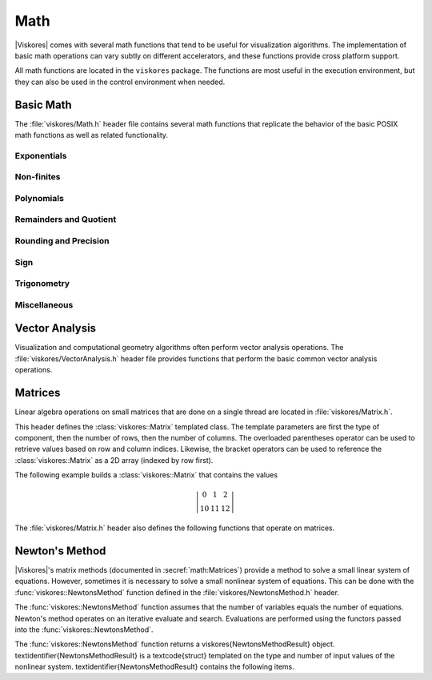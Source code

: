==============================
Math
==============================

.. index:: math

|Viskores| comes with several math functions that tend to be useful for visualization algorithms.
The implementation of basic math operations can vary subtly on different accelerators, and these functions provide cross platform support.

All math functions are located in the ``viskores`` package.
The functions are most useful in the execution environment, but they can also be used in the control environment when needed.

------------------------------
Basic Math
------------------------------

The :file:`viskores/Math.h` header file contains several math functions that replicate the behavior of the basic POSIX math functions as well as related functionality.

.. didyouknow::
   When writing worklets, you should favor using these math functions provided by |Viskores| over the standard math functions in :file:`viskores/Math.h`.
   |Viskores|'s implementation manages several compiling and efficiency issues when porting.

Exponentials
==============================

.. doxygenfunction:: viskores::Exp(viskores::Float32)
.. doxygenfunction:: viskores::Exp(viskores::Float64)
.. doxygenfunction:: viskores::Exp(const T&)
.. doxygenfunction:: viskores::Exp(const viskores::Vec<T, N>&)

.. doxygenfunction:: viskores::Exp10(viskores::Float32)
.. doxygenfunction:: viskores::Exp10(viskores::Float64)
.. doxygenfunction:: viskores::Exp10(T)
.. doxygenfunction:: viskores::Exp10(const viskores::Vec<T, N>&)

.. doxygenfunction:: viskores::Exp2(viskores::Float32)
.. doxygenfunction:: viskores::Exp2(viskores::Float64)
.. doxygenfunction:: viskores::Exp2(const T&)
.. doxygenfunction:: viskores::Exp2(const viskores::Vec<T, N>&)

.. doxygenfunction:: viskores::ExpM1(viskores::Float32)
.. doxygenfunction:: viskores::ExpM1(viskores::Float64)
.. doxygenfunction:: viskores::ExpM1(const T&)
.. doxygenfunction:: viskores::ExpM1(const viskores::Vec<T, N>&)

.. doxygenfunction:: viskores::Log(viskores::Float32)
.. doxygenfunction:: viskores::Log(viskores::Float64)
.. doxygenfunction:: viskores::Log(const T&)
.. doxygenfunction:: viskores::Log(const viskores::Vec<T, N>&)

.. doxygenfunction:: viskores::Log10(viskores::Float32)
.. doxygenfunction:: viskores::Log10(viskores::Float64)
.. doxygenfunction:: viskores::Log10(const T&)
.. doxygenfunction:: viskores::Log10(const viskores::Vec<T, N>&)

.. doxygenfunction:: viskores::Log1P(viskores::Float32)
.. doxygenfunction:: viskores::Log1P(viskores::Float64)
.. doxygenfunction:: viskores::Log1P(const T&)
.. doxygenfunction:: viskores::Log1P(const viskores::Vec<T, N>&)

.. doxygenfunction:: viskores::Log2(viskores::Float32)
.. doxygenfunction:: viskores::Log2(viskores::Float64)
.. doxygenfunction:: viskores::Log2(const T&)
.. doxygenfunction:: viskores::Log2(const viskores::Vec<T, N>&)

.. doxygenfunction:: viskores::Pow(viskores::Float32, viskores::Float32)
.. doxygenfunction:: viskores::Pow(viskores::Float64, viskores::Float64)

Non-finites
==============================

.. doxygenfunction:: Infinity
.. doxygenfunction:: Infinity32
.. doxygenfunction:: Infinity64

.. doxygenfunction:: IsFinite
.. doxygenfunction:: IsInf
.. doxygenfunction:: IsNan
.. doxygenfunction:: IsNegative(viskores::Float32)
.. doxygenfunction:: IsNegative(viskores::Float64)

.. doxygenfunction:: Nan
.. doxygenfunction:: Nan32
.. doxygenfunction:: Nan64

.. doxygenfunction:: NegativeInfinity
.. doxygenfunction:: NegativeInfinity32
.. doxygenfunction:: NegativeInfinity64

Polynomials
==============================

.. doxygenfunction:: viskores::Cbrt(viskores::Float32)
.. doxygenfunction:: viskores::Cbrt(viskores::Float64)
.. doxygenfunction:: viskores::Cbrt(const T&)
.. doxygenfunction:: viskores::Cbrt(const viskores::Vec<T, N>&)

.. doxygenfunction:: viskores::QuadraticRoots

.. doxygenfunction:: viskores::RCbrt(viskores::Float32)
.. doxygenfunction:: viskores::RCbrt(viskores::Float64)
.. doxygenfunction:: viskores::RCbrt(T)
.. doxygenfunction:: viskores::RCbrt(const viskores::Vec<T, N>&)

.. doxygenfunction:: viskores::RSqrt(viskores::Float32)
.. doxygenfunction:: viskores::RSqrt(viskores::Float64)
.. doxygenfunction:: viskores::RSqrt(T)
.. doxygenfunction:: viskores::RSqrt(const viskores::Vec<T, N>&)

.. doxygenfunction:: viskores::Sqrt(viskores::Float32)
.. doxygenfunction:: viskores::Sqrt(viskores::Float64)
.. doxygenfunction:: viskores::Sqrt(const T&)
.. doxygenfunction:: viskores::Sqrt(const viskores::Vec<T, N>&)

Remainders and Quotient
==============================

.. doxygenfunction:: viskores::ModF(viskores::Float32, viskores::Float32&)
.. doxygenfunction:: viskores::ModF(viskores::Float64, viskores::Float64&)

.. doxygenfunction:: viskores::Remainder(viskores::Float32, viskores::Float32)
.. doxygenfunction:: viskores::Remainder(viskores::Float64, viskores::Float64)

.. doxygenfunction:: RemainderQuotient(viskores::Float32, viskores::Float32, QType&)
.. doxygenfunction:: RemainderQuotient(viskores::Float64, viskores::Float64, QType&)

Rounding and Precision
==============================

.. doxygenfunction:: viskores::Ceil(viskores::Float32)
.. doxygenfunction:: viskores::Ceil(viskores::Float64)
.. doxygenfunction:: viskores::Ceil(const T&)
.. doxygenfunction:: viskores::Ceil(const viskores::Vec<T, N>&)

.. doxygenfunction:: viskores::CopySign(viskores::Float32, viskores::Float32)
.. doxygenfunction:: viskores::CopySign(viskores::Float64, viskores::Float64)
.. doxygenfunction:: viskores::CopySign(const viskores::Vec<T, N>&, const viskores::Vec<T, N>&)

.. doxygenfunction:: Epsilon
.. doxygenfunction:: Epsilon32
.. doxygenfunction:: Epsilon64

.. doxygenfunction:: viskores::FMod(viskores::Float32, viskores::Float32)
.. doxygenfunction:: viskores::FMod(viskores::Float64, viskores::Float64)

.. doxygenfunction:: viskores::Round(viskores::Float32)
.. doxygenfunction:: viskores::Round(viskores::Float64)
.. doxygenfunction:: viskores::Round(const T&)
.. doxygenfunction:: viskores::Round(const viskores::Vec<T, N>&)

Sign
==============================

.. doxygenfunction:: viskores::Abs(viskores::Int32)
.. doxygenfunction:: viskores::Abs(viskores::Int64)
.. doxygenfunction:: viskores::Abs(viskores::Float32)
.. doxygenfunction:: viskores::Abs(viskores::Float64)
.. doxygenfunction:: viskores::Abs(T)
.. doxygenfunction:: viskores::Abs(const viskores::Vec<T, N>&)

.. doxygenfunction:: viskores::Floor(viskores::Float32)
.. doxygenfunction:: viskores::Floor(viskores::Float64)
.. doxygenfunction:: viskores::Floor(const T&)
.. doxygenfunction:: viskores::Floor(const viskores::Vec<T, N>&)

.. doxygenfunction:: viskores::SignBit(viskores::Float32)
.. doxygenfunction:: viskores::SignBit(viskores::Float64)

Trigonometry
==============================

.. doxygenfunction:: viskores::ACos(viskores::Float32)
.. doxygenfunction:: viskores::ACos(viskores::Float64)
.. doxygenfunction:: viskores::ACos(const T&)
.. doxygenfunction:: viskores::ACos(const viskores::Vec<T, N>&)

.. doxygenfunction:: viskores::ACosH(viskores::Float32)
.. doxygenfunction:: viskores::ACosH(viskores::Float64)
.. doxygenfunction:: viskores::ACosH(const T&)
.. doxygenfunction:: viskores::ACosH(const viskores::Vec<T, N>&)

.. doxygenfunction:: viskores::ASin(viskores::Float32)
.. doxygenfunction:: viskores::ASin(viskores::Float64)
.. doxygenfunction:: viskores::ASin(const T&)
.. doxygenfunction:: viskores::ASin(const viskores::Vec<T, N>&)

.. doxygenfunction:: viskores::ASinH(viskores::Float32)
.. doxygenfunction:: viskores::ASinH(viskores::Float64)
.. doxygenfunction:: viskores::ASinH(const T&)
.. doxygenfunction:: viskores::ASinH(const viskores::Vec<T, N>&)

.. doxygenfunction:: viskores::ATan(viskores::Float32)
.. doxygenfunction:: viskores::ATan(viskores::Float64)
.. doxygenfunction:: viskores::ATan(const T&)
.. doxygenfunction:: viskores::ATan(const viskores::Vec<T, N>&)

.. doxygenfunction:: viskores::ATan2(viskores::Float32, viskores::Float32)
.. doxygenfunction:: viskores::ATan2(viskores::Float64, viskores::Float64)

.. doxygenfunction:: viskores::ATanH(viskores::Float32)
.. doxygenfunction:: viskores::ATanH(viskores::Float64)
.. doxygenfunction:: viskores::ATanH(const T&)
.. doxygenfunction:: viskores::ATanH(const viskores::Vec<T, N>&)

.. doxygenfunction:: viskores::Cos(viskores::Float32)
.. doxygenfunction:: viskores::Cos(viskores::Float64)
.. doxygenfunction:: viskores::Cos(const T&)
.. doxygenfunction:: viskores::Cos(const viskores::Vec<T, N>&)

.. doxygenfunction:: viskores::CosH(viskores::Float32)
.. doxygenfunction:: viskores::CosH(viskores::Float64)
.. doxygenfunction:: viskores::CosH(const T&)
.. doxygenfunction:: viskores::CosH(const viskores::Vec<T, N>&)

.. doxygenfunction:: Pi
.. doxygenfunction:: Pi_2
.. doxygenfunction:: Pi_3
.. doxygenfunction:: Pi_4
.. doxygenfunction:: Pi_180

.. doxygenfunction:: viskores::Sin(viskores::Float32)
.. doxygenfunction:: viskores::Sin(viskores::Float64)
.. doxygenfunction:: viskores::Sin(const T&)
.. doxygenfunction:: viskores::Sin(const viskores::Vec<T, N>&)

.. doxygenfunction:: viskores::SinH(viskores::Float32)
.. doxygenfunction:: viskores::SinH(viskores::Float64)
.. doxygenfunction:: viskores::SinH(const T&)
.. doxygenfunction:: viskores::SinH(const viskores::Vec<T, N>&)

.. doxygenfunction:: viskores::Tan(viskores::Float32)
.. doxygenfunction:: viskores::Tan(viskores::Float64)
.. doxygenfunction:: viskores::Tan(const T&)
.. doxygenfunction:: viskores::Tan(const viskores::Vec<T, N>&)

.. doxygenfunction:: viskores::TanH(viskores::Float32)
.. doxygenfunction:: viskores::TanH(viskores::Float64)
.. doxygenfunction:: viskores::TanH(const T&)
.. doxygenfunction:: viskores::TanH(const viskores::Vec<T, N>&)

.. doxygenfunction:: TwoPi

Miscellaneous
==============================

.. doxygenfunction:: FloatDistance(viskores::Float64, viskores::Float64)
.. doxygenfunction:: FloatDistance(viskores::Float32, viskores::Float32)

.. doxygenfunction:: Max(const T&, const T&)
.. doxygenfunction:: Min(const T&, const T&)


------------------------------
Vector Analysis
------------------------------

.. index:: vector analysis

Visualization and computational geometry algorithms often perform vector analysis operations.
The :file:`viskores/VectorAnalysis.h` header file provides functions that perform the basic common vector analysis operations.

.. doxygenfunction:: viskores::Cross
.. doxygenfunction:: viskores::Lerp(const ValueType&, const ValueType&, const WeightType&)
.. doxygenfunction:: viskores::Magnitude
.. doxygenfunction:: viskores::MagnitudeSquared
.. doxygenfunction:: viskores::Normal
.. doxygenfunction:: viskores::Normalize
.. doxygenfunction:: viskores::Orthonormalize
.. doxygenfunction:: viskores::Project
.. doxygenfunction:: viskores::ProjectedDistance
.. doxygenfunction:: viskores::RMagnitude
.. doxygenfunction:: viskores::TriangleNormal


------------------------------
Matrices
------------------------------

.. index:: matrix

Linear algebra operations on small matrices that are done on a single thread are located in :file:`viskores/Matrix.h`.

This header defines the :class:`viskores::Matrix` templated class.
The template parameters are first the type of component, then the number of rows, then the number of columns.
The overloaded parentheses operator can be used to retrieve values based on row and column indices.
Likewise, the bracket operators can be used to reference the :class:`viskores::Matrix` as a 2D array (indexed by row first).

.. doxygenclass:: viskores::Matrix
   :members:

The following example builds a :class:`viskores::Matrix` that contains the values

.. math::
   \left|
   \begin{array}{ccc}
     0 & 1 & 2 \\
     10 & 11 & 12
   \end{array}
   \right|

.. load-example:: BuildMatrix
   :file: GuideExampleMatrix.cxx
   :caption: Creating a :class:`viskores::Matrix`.

The :file:`viskores/Matrix.h` header also defines the following functions
that operate on matrices.

.. index::
   single: matrix; determinant
   single: determinant

.. doxygenfunction:: viskores::MatrixDeterminant(const viskores::Matrix<T, Size, Size>&)

.. doxygenfunction:: viskores::MatrixGetColumn
.. doxygenfunction:: viskores::MatrixGetRow

.. index::
   double: identity; matrix

.. doxygenfunction:: viskores::MatrixIdentity()
.. doxygenfunction:: viskores::MatrixIdentity(viskores::Matrix<T, Size, Size>&)

.. index::
   double: inverse; matrix

.. doxygenfunction:: viskores::MatrixInverse

.. doxygenfunction:: viskores::MatrixMultiply(const viskores::Matrix<T, NumRow, NumInternal>&, const viskores::Matrix<T, NumInternal, NumCol>&)
.. doxygenfunction:: viskores::MatrixMultiply(const viskores::Matrix<T, NumRow, NumCol>&, const viskores::Vec<T, NumCol>&)
.. doxygenfunction:: viskores::MatrixMultiply(const viskores::Vec<T, NumRow>&, const viskores::Matrix<T, NumRow, NumCol>&)

.. doxygenfunction:: viskores::MatrixSetColumn
.. doxygenfunction:: viskores::MatrixSetRow

.. index::
   double: transpose; matrix

.. doxygenfunction:: viskores::MatrixTranspose

.. index:: linear system

.. doxygenfunction:: viskores::SolveLinearSystem


------------------------------
Newton's Method
------------------------------

.. index:: Newton's method

|Viskores|'s matrix methods (documented in :secref:`math:Matrices`)
provide a method to solve a small linear system of equations. However,
sometimes it is necessary to solve a small nonlinear system of equations.
This can be done with the :func:`viskores::NewtonsMethod` function defined in the
:file:`viskores/NewtonsMethod.h` header.

The :func:`viskores::NewtonsMethod` function assumes that the number of
variables equals the number of equations. Newton's method operates on an
iterative evaluate and search. Evaluations are performed using the functors
passed into the :func:`viskores::NewtonsMethod`.

.. doxygenfunction:: viskores::NewtonsMethod

The :func:`viskores::NewtonsMethod` function returns a \viskores{NewtonsMethodResult} object.
\textidentifier{NewtonsMethodResult} is a \textcode{struct} templated on the type and number of input values of the nonlinear system.
\textidentifier{NewtonsMethodResult} contains the following items.

.. doxygenstruct:: viskores::NewtonsMethodResult
   :members:

.. load-example:: NewtonsMethod
   :file: GuideExampleNewtonsMethod.cxx
   :caption: Using :func:`viskores::NewtonsMethod` to solve a small system of nonlinear equations.
